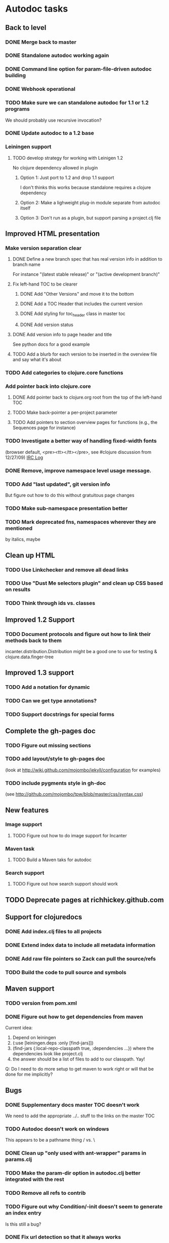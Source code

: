 * Autodoc tasks
** Back to level
*** DONE Merge back to master
*** DONE Standalone autodoc working again
*** DONE Command line option for param-file-driven autodoc building
*** DONE Webhook operational
*** TODO Make sure we can standalone autodoc for 1.1 or 1.2 programs
We should probably use recursive invocation?
*** DONE Update autodoc to a 1.2 base
*** Leiningen support
**** TODO develop strategy for working with Leinigen 1.2
No clojure dependency allowed in plugin
***** Option 1: Just port to 1.2 and drop 1.1 support
I don't thinks this works because standalone requires a clojure dependency 
***** Option 2: Make a lighweight plug-in module separate from autodoc itself
***** Option 3: Don't run as a plugin, but support parsing a project.clj file
** Improved HTML presentation
*** Make version separation clear
**** DONE Define a new branch spec that has real version info in addition to branch name
For instance "(latest stable release)" or "(active development branch)"
**** Fix left-hand TOC to be clearer
***** DONE Add "Other Versions" and move it to the bottom
***** DONE Add a TOC Header that includes the current version
***** DONE Add styling for toc_header class in master toc
***** DONE Add version status
**** DONE Add version info to page header and title
See python docs for a good example

**** TODO Add a blurb for each version to be inserted in the overview file and say what it's about
*** TODO Add categories to clojure.core functions
*** Add pointer back into clojure.core
**** DONE Add pointer back to clojure.org root from the top of the left-hand TOC
**** TODO Make back-pointer a per-project parameter
**** TODO Add pointers to section overview pages for functions (e.g., the Sequences page for instance)
*** TODO Investigate a better way of handling fixed-width fonts 
(browser default, <pre><tt></tt></pre>, see #clojure discussion from 12/27/09)
[[http://clojure-log.n01se.net/date/2009-12-27.html][IRC Log]]
*** DONE Remove, improve namespace level usage message.
*** TODO Add "last updated", git version info
But figure out how to do this without gratuitous page changes
*** TODO Make sub-namespace presentation better
*** TODO Mark deprecated fns, namespaces wherever they are mentioned 
by italics, maybe
** Clean up HTML
*** TODO Use Linkchecker and remove all dead links
*** TODO Use "Dust Me selectors plugin" and clean up CSS based on results
*** TODO Think through ids vs. classes
** Improved 1.2 Support
*** TODO Document protocols and figure out how to link their methods back to them
incanter.distribution.Distribution might be a good one to use for testing
& clojure.data.finger-tree
** Improved 1.3 support
*** TODO Add a notation for dynamic
*** TODO Can we get type annotations?
*** TODO Support docstrings for special forms
** Complete the gh-pages doc
*** TODO Figure out missing sections
*** TODO add layout/style to gh-pages doc 
(look at http://wiki.github.com/mojombo/jekyll/configuration  for examples)
*** TODO include pygments style in gh-doc 
(see http://github.com/mojombo/tpw/blob/master/css/syntax.css)
** New features
*** Image support
**** TODO Figure out how to do image support for Incanter
*** Maven task
**** TODO Build a Maven taks for autodoc
*** Search support
**** TODO Figure out how search support should work
** TODO Deprecate pages at richhickey.github.com
** Support for clojuredocs
*** DONE Add index.clj files to all projects
*** DONE Extend index data to include all metadata information
*** DONE Add raw file pointers so Zack can pull the source/refs
*** TODO Build the code to pull source and symbols
** Maven support
*** TODO version from pom.xml
*** DONE Figure out how to get dependencies from maven
Current idea: 
1. Depend on leiningen
2. (:use [leiningen.deps :only [find-jars]])
3. (find-jars {:local-repo-classpath true, :dependencies ...}) where the dependencies look like project.clj
4. the answer should be a list of files to add to our classpath. Yay!

Q: Do I need to do more setup to get maven to work right or will that be done for me implicitly?
** Bugs
*** DONE Supplementary docs master TOC doesn't work
We need to add the appropriate ../.. stuff to the links on the master TOC
*** TODO Autodoc doesn't work on windows
This appears to be a pathname thing / vs. \
*** DONE Clean up "only used with ant-wrapper" params in params.clj
*** TODO Make the param-dir option in autodoc.clj better integrated with the rest
*** TODO Remove all refs to contrib
*** TODO Figure out why Condition/-init doesn't seem to generate an index entry
Is this still a bug?
*** DONE Fix url detection so that it always works
*** DONE Supress author tag when none provided
*** TODO Make &emdash; work in headers and titles
Enlive seems to not escape this correctly (probably it's just tag soup underneath)
*** DONE Fix "no project specified" at the top of the API index page!
*** TODO Make the sub-namespace links on a namespace right hand TOC work
*** DONE Get source links working right again
*** TODO Get non-master updates to trigger auto builds
*** TODO Fix left-TOC on ie (ul styling on first category)
*** DONE Fix modular contrib docs
*** TODO Add version number info to wrapped markdown files
*** DONE Some source link (see clojure.contrib.accumulators/add) don't seem to be working right.
*** TODO Fix source links in incanter
*** TODO Add a README in the target 
